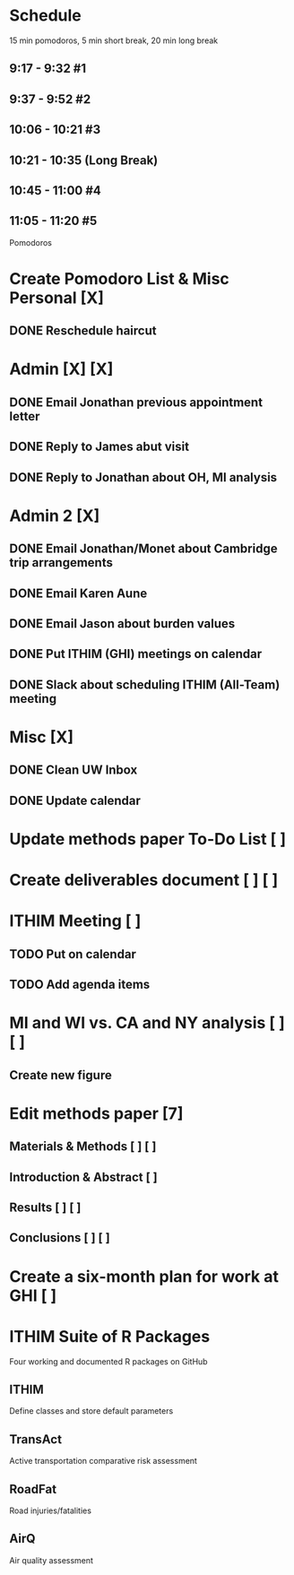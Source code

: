 
* Schedule
15 min pomodoros, 5 min short break, 20 min long break
** 9:17 -  9:32  #1
** 9:37 -  9:52  #2
** 10:06 - 10:21 #3
** 10:21 - 10:35 (Long Break)
** 10:45 - 11:00 #4
** 11:05 - 11:20 #5

Pomodoros
* Create Pomodoro List & Misc Personal [X]
** DONE Reschedule haircut
* Admin [X] [X]
** DONE Email Jonathan previous appointment letter
** DONE Reply to James abut visit
** DONE Reply to Jonathan about OH, MI analysis
* Admin 2 [X]
** DONE Email Jonathan/Monet about Cambridge trip arrangements
** DONE Email Karen Aune
** DONE Email Jason about burden values
** DONE Put ITHIM (GHI) meetings on calendar
** DONE Slack about scheduling ITHIM (All-Team) meeting
* Misc [X]
** DONE Clean UW Inbox
** DONE Update calendar

* Update methods paper To-Do List [ ]
* Create deliverables document [ ] [ ]
* ITHIM Meeting [ ]
** TODO Put on calendar
** TODO Add agenda items
* MI and WI vs. CA and NY analysis [ ] [ ]
** Create new figure
* Edit methods paper [7] 
** Materials & Methods [ ] [ ]
** Introduction & Abstract [ ]
** Results [ ] [ ]
** Conclusions [ ] [ ]
* Create a six-month plan for work at GHI [ ]

* ITHIM Suite of R Packages 
Four working and documented R packages on GitHub
** ITHIM
Define classes and store default parameters
** TransAct
Active transportation comparative risk assessment
** RoadFat
Road injuries/fatalities
** AirQ
Air quality assessment
